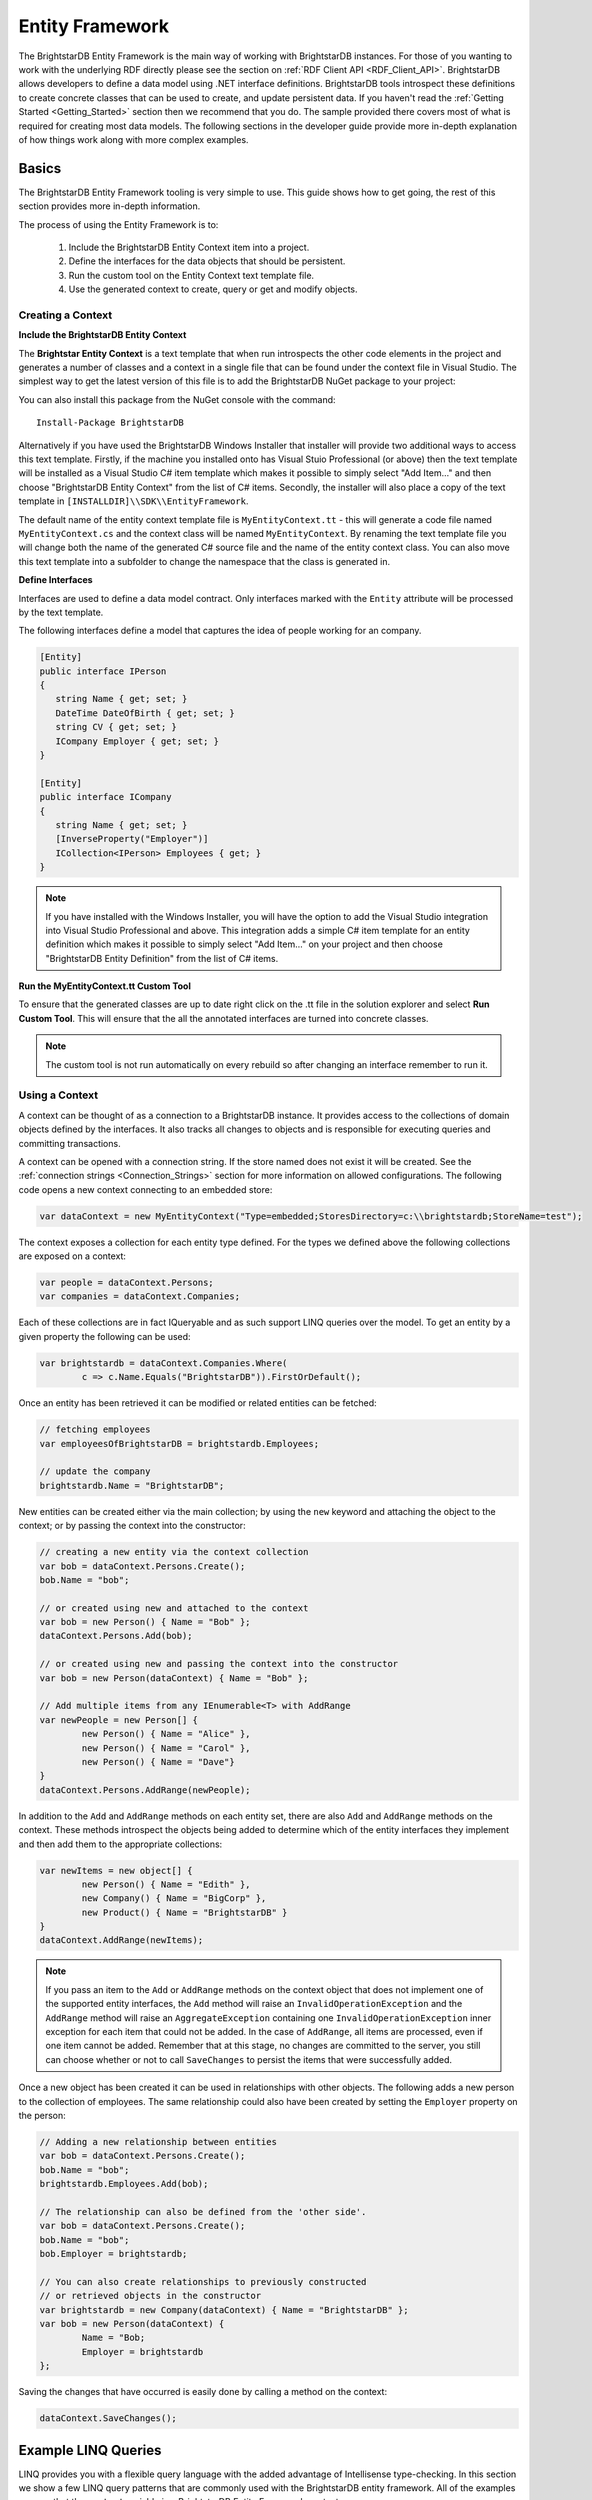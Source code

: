 .. _Entity_Framework:

*****************
 Entity Framework
*****************

The BrightstarDB Entity Framework is the main way of working with BrightstarDB instances. For 
those of you wanting to work with the underlying RDF directly please see the section on 
:ref:`RDF Client API <RDF_Client_API>`. BrightstarDB allows developers to define a data model 
using .NET interface definitions. BrightstarDB tools introspect these definitions to create 
concrete classes that can be used to create, and update persistent data. If you haven't read 
the :ref:`Getting Started <Getting_Started>` section then we recommend that you do. The sample 
provided there covers most of what is required for creating most data models. The following 
sections in the developer guide provide more in-depth explanation of how things work along 
with more complex examples.


.. _Basics:

Basics
======


The BrightstarDB Entity Framework tooling is very simple to use. This guide shows how to get 
going, the rest of this section provides more in-depth information.

The process of using the Entity Framework is to:

  1. Include the BrightstarDB Entity Context item into a project.

  #. Define the interfaces for the data objects that should be persistent.

  #. Run the custom tool on the Entity Context text template file.

  #. Use the generated context to create, query or get and modify objects.

Creating a Context
------------------

**Include the BrightstarDB Entity Context**

The **Brightstar Entity Context** is a text template that when run introspects the other 
code elements in the project and generates a number of classes and a context in a single file 
that can be found under the context file in Visual Studio. The simplest way to get the latest
version of this file is to add the BrightstarDB NuGet package to your project:

.. image:: Images/getting-started-add-nuget-package.png

You can also install this package from the NuGet console with the command::

	Install-Package BrightstarDB

Alternatively if you have used the BrightstarDB Windows Installer that installer will provide
two additional ways to access this text template. Firstly, if the machine you installed onto has
Visual Stuio Professional (or above) then the text template will be installed as a Visual Studio
C# item template which makes it possible to simply select "Add Item..." and then choose 
"BrightstarDB Entity Context" from the list of C# items. Secondly, the installer will also
place a copy of the text template in ``[INSTALLDIR]\\SDK\\EntityFramework``.

The default name of the entity context template file is ``MyEntityContext.tt`` - this will generate
a code file named ``MyEntityContext.cs`` and the context class will be named ``MyEntityContext``.
By renaming the text template file you will change both the name of the generated C# source file
and the name of the entity context class. You can also move this text template into a subfolder
to change the namespace that the class is generated in.


**Define Interfaces**

Interfaces are used to define a data model contract. Only interfaces marked with the ``Entity`` 
attribute will be processed by the text template. 

The following interfaces define a model that captures the idea of people working for an company.

.. code-block:: c#

	[Entity]
	public interface IPerson
	{
	   string Name { get; set; }
	   DateTime DateOfBirth { get; set; }
	   string CV { get; set; }
	   ICompany Employer { get; set; }
	}

	[Entity]
	public interface ICompany
	{
	   string Name { get; set; }
	   [InverseProperty("Employer")]
	   ICollection<IPerson> Employees { get; }
	}


.. note::
	If you have installed with the Windows Installer, you will have the option to add the Visual Studio 
	integration into Visual Studio Professional and above. This integration adds a simple C# item 
	template for an entity definition which makes it possible to simply select "Add Item..." on your 
	project and then choose "BrightstarDB Entity Definition" from the list of C# items.


**Run the MyEntityContext.tt Custom Tool**

To ensure that the generated classes are up to date right click on the .tt file in the 
solution explorer and select **Run Custom Tool**. This will ensure that the all the 
annotated interfaces are turned into concrete classes.

.. note::

  The custom tool is not run automatically on every rebuild so after changing an interface 
  remember to run it.


Using a Context
---------------

A context can be thought of as a connection to a BrightstarDB instance. It provides access to 
the collections of domain objects defined by the interfaces. It also tracks all changes to 
objects and is responsible for executing queries and committing transactions.

A context can be opened with a connection string. If the store named does not exist it will be 
created. See the :ref:`connection strings <Connection_Strings>` section for more information 
on allowed configurations. The following code opens a new context connecting to an embedded 
store:

.. code-block:: c#

	var dataContext = new MyEntityContext("Type=embedded;StoresDirectory=c:\\brightstardb;StoreName=test");

The context exposes a collection for each entity type defined. For the types we defined above 
the following collections are exposed on a context:

.. code-block:: c#

	var people = dataContext.Persons;
	var companies = dataContext.Companies;

Each of these collections are in fact IQueryable and as such support LINQ queries over the 
model. To get an entity by a given property the following can be used:

.. code-block:: c#

	var brightstardb = dataContext.Companies.Where(
		c => c.Name.Equals("BrightstarDB")).FirstOrDefault();


Once an entity has been retrieved it can be modified or related entities can be fetched:

.. code-block:: c#

	// fetching employees
	var employeesOfBrightstarDB = brightstardb.Employees;

	// update the company
	brightstardb.Name = "BrightstarDB";


New entities can be created either via the main collection; by using the ``new`` keyword 
and attaching the object to the context; or by passing the context into the constructor:

.. code-block:: c#

	// creating a new entity via the context collection
	var bob = dataContext.Persons.Create();
	bob.Name = "bob";

	// or created using new and attached to the context
	var bob = new Person() { Name = "Bob" };
	dataContext.Persons.Add(bob);

	// or created using new and passing the context into the constructor
	var bob = new Person(dataContext) { Name = "Bob" };

	// Add multiple items from any IEnumerable<T> with AddRange
	var newPeople = new Person[] { 
		new Person() { Name = "Alice" },
		new Person() { Name = "Carol" },
		new Person() { Name = "Dave"}
	}
	dataContext.Persons.AddRange(newPeople);
 

In addition to the ``Add`` and ``AddRange`` methods on each entity set, there are also ``Add`` and ``AddRange``
methods on the context. These methods introspect the objects being added to determine which 
of the entity interfaces they implement and then add them to the appropriate collections:

.. code-block:: c#

	var newItems = new object[] {
		new Person() { Name = "Edith" },
		new Company() { Name = "BigCorp" },
		new Product() { Name = "BrightstarDB" }
	}
	dataContext.AddRange(newItems);
  
.. note::
	If you pass an item to the ``Add`` or ``AddRange`` methods on the context object that does not implement
	one of the supported entity interfaces, the ``Add`` method will raise an ``InvalidOperationException``
	and the ``AddRange`` method will raise an ``AggregateException`` containing one ``InvalidOperationException``
	inner exception for each item that could not be added. In the case of ``AddRange``, all items are 
	processed, even if one item cannot be added. Remember that at this stage, no changes are 
	committed to the server, you still can choose whether or not to call ``SaveChanges`` to 
	persist the items that were successfully added.


Once a new object has been created it can be used in relationships with other objects. The 
following adds a new person to the collection of employees. The same relationship could also 
have been created by setting the ``Employer`` property on the person:

.. code-block:: c#

	// Adding a new relationship between entities
	var bob = dataContext.Persons.Create();
	bob.Name = "bob";
	brightstardb.Employees.Add(bob);

	// The relationship can also be defined from the 'other side'.
	var bob = dataContext.Persons.Create();
	bob.Name = "bob";
	bob.Employer = brightstardb;

	// You can also create relationships to previously constructed
	// or retrieved objects in the constructor
	var brightstardb = new Company(dataContext) { Name = "BrightstarDB" };
	var bob = new Person(dataContext) { 
		Name = "Bob; 
		Employer = brightstardb 
	};

Saving the changes that have occurred is easily done by calling a method on the context:

.. code-block:: c#

	dataContext.SaveChanges();

.. _Example_LINQ_Queries:

Example LINQ Queries
====================

LINQ provides you with a flexible query language with the added advantage of Intellisense
type-checking. In this section we show a few LINQ query patterns that are commonly used with
the BrightstarDB entity framework. All of the examples assume that the ``context`` variable
is a BrightstarDB Entity Framework context.

To retrieve an entity by its ID
-------------------------------

.. code-block:: c#

	var bob = context.Persons.Where(x=>x.Id.Equals("bob"));
  
To retrieve several entities by their IDs
-----------------------------------------

.. code-block:: c#

	var people = context.Persons.Where(
		x=>new []{"bob", "sue", "rita"}.Contains(x.Id));

A simple property filter
------------------------

.. code-block:: c#

    var youngsters = context.Persons.Where(x=>x.Age < 21);
	
Sorting results
---------------

.. code-block:: c#

    var byAge = context.Persons.OrderBy(x=>x.Age);
    var byAgeDescending = context.Persons.OrderByDescending(x=>x.Age);
	
Retrieving related items
------------------------

.. code-block:: c#

	var fathers = context.Persons.Select(x=>x.Father);
	var bartsFather = context.Persons.Where(x=>x.Id.Equals("bart"))
	                                 .FirstOrDefault(x=>x.Father);
	
Return complex values as anonymous objects
------------------------------------------

.. code-block:: c#

    var stockInfo = from x in context.Companies 
	                select new {x.Name, x.TickerSymbol, x.Price};
	
Aggregates
----------

.. code-block:: c#

  var averageHeadcount = context.Companies.Average(x=>x.HeadCount);
  var smallestCompanySize = context.Companies.Min(x=>x.HeadCount);
  var largestCompanySize = context.Companies.Max(x=>x.HeadCount);
	

.. _Annotations_Guide:

Annotations
===========


The BrightstarDB entity framework relies on a few annotation types in order to accurately 
express a data model. This section describes the different annotations and how they should be 
used. The only required attribute annotation is Entity. All other attributes give different 
levels of control over how the object model is mapped to RDF.

TypeIdentifierPrefix Attribute
------------------------------

BrightstarDB makes use of URIs to identify class types and property types. These URI values 
can be added on each property but to improve clarity and avoid mistakes it is possible to 
configure a base URI that is then used by all attributes. It is also possible to define models 
that do not have this attribute set.

The type identifier prefix can be set in the AssemblyInfo.cs file. The example below shows how 
to set this configuration property:

.. code-block:: c#

	[assembly: TypeIdentifierPrefix("http://www.mydomain.com/types/")]

Entity Attribute
----------------

The ``Entity`` attribute is used to indicate that the annotated interface should be included in 
the generated model. Optionally, a full URI or a URI postfix can be supplied that defines the 
identity of the class. The following examples show how to use the attribute. The example with 
just the value 'Person' uses a default prefix if one is not specified as described above:

.. code-block:: c#

	// example 1.
	[Entity] 
	public interface IPerson { ... }

	// example 2.
	[Entity("Person")] 
	public interface IPerson { ... }

	// example 3.
	[Entity("http://xmlns.com/foaf/0.1/Person")] 
	public interface IPerson { ... }

Example 3. above can be used to map .NET models onto existing RDF vocabularies. This allows 
the model to create data in a given vocabulary but it also allows models to be mapped onto 
existing RDF data.

.. _Identity_Property:

Identity Property
-----------------

The Identity property can be used to get and set the underlying identity of an Entity. 
The following example shows how this is defined:

.. code-block:: c#

	// example 1.
	[Entity("Person")] 
	public interface IPerson {
		string Id { get; }
	}

No annotation is required. It is also acceptable for the property to be called ``ID``, ``{Type}Id`` or 
``{Type}ID`` where ``{Type}`` is the name of the type. E.g: ``PersonId`` or ``PersonID``.

.. _Identifier_Attribute:

Identifier Attribute
--------------------

Id property values are URIs, but in some cases it is necessary to work with simpler string 
values such as GUIDs or numeric values. To do this the Id property can be decorated with the 
identifier attribute. The identifier attribute requires a string property that is the 
identifier prefix - this can be specified either as a URI string or as {prefix}:{rest of URI} 
where {prefix} is a namespace prefix defined by the Namespace Declaration Attribute (see below):

.. code-block:: c#

	// example 1.
	[Entity("Person")] 
	public interface IPerson {
		[Identifier("http://www.mydomain.com/people/")]
		string Id { get; }
	}

	// example 2.
	[Entity]
	public interface ISkill {
		[Identifier("ex:skills#")]
		string Id {get;}
	}
	// NOTE: For the above to work there must be an assembly attribute declared like this:
	[assembly:NamespaceDeclaration("ex", "http://example.org/")]
  
The ``Identifier`` attribute has additional arguments that enable you to specify a (composite)
key for the type. For more information please refer to the section :ref:`Key_Properties_In_EF`.

From BrightstarDB release 1.9 it is possible to specify an empty string as the identifier prefix.
When this is done, the value assigned to the Id property MUST be a absolute URI as it is used
unaltered in the generated RDF triples. This gives your application complete control over the 
URIs used in the RDF data, but it also requires that your application manages the generation
of those URIs:

.. code-block:: c#

	[Entity]
	public interface ICompany {
		[Identifier("")]
		string Id {get;}
	}
  
.. note::
	When using an empty string identifier prefix like this, the ``Create()`` method on the
	context collection will automatically generate a URI with the prefix ``http://www.brightstardb.com/.well-known/genid/``.
	To avoid this, you should instead create the entity directly using the constructor and
	add it to the context. There are several ways in which this can be done:

	.. code-block:: c#

		// This will get a BrightstarDB genid URI
		var co1 = context.Companies.Create();

		// Create an entity with the URI http://contoso.com
		var co2 = new Company { Id = "http://contoso.com/" };
		// ...then add it to the context
		context.Companies.Add(co2);

		// Create and add in a single line
		var co3 = new Company(context) { Id = "http://example.com" };
		
		// Alternate single-line approach
		context.Companies.Add( 
			new Company { Id = "http://networkedplanet.com" } );        


Property Inclusion
------------------

Any .NET property with a getter or setter is automatically included in the generated type, no 
attribute annotation is required for this:

.. code-block:: c#

  // example 1.
  [Entity("Person")] 
  public interface IPerson {
    string Id { get; }
    string Name { get; set; }
  }

Property Exclusion
------------------

If you want BrightstarDB to ignore a property you can simply decorate it with an ``[Ignore]``
attribute:

.. code-block:: c#

  [Entity("Person")]
  public interface IPerson {
    string Id {get; }
    string Name { get; set; }
    
    [Ignore]
    int Salary {get;}
  }

.. note::
  
  Properties that are ignored in this way are not implemented in the partial class that BrightstarDB
  generates, so you will need to ensure that they are implemented in a partial class that you create.

.. note::

  The ``[Ignore]`` attribute is not supported or required on *methods* defined in the interface as
  BrightstarDB does not implement interface methods - you are always required to provide method
  implementations in your own partial class.
  

Inverse Property Attribute
--------------------------

When two types reference each other via different properties that in fact reflect different 
sides of the same association then it is necessary to declare this explicitly. This can be 
done with the InverseProperty attribute. This attribute requires the name of the .NET property 
on the referencing type to be specified:

.. code-block:: c#

  [Entity("Person")] 
  public interface IPerson {
    string Id { get; }
   
    ICompany Employer { get; set; }
  }

  [Entity("Company")] 
  public interface ICompany {
    string Id { get; }
   
    [InverseProperty("Employer")]
    ICollection<IPerson> Employees { get; set; }
  }


The above example shows that the inverse of ``Employees`` is ``Employer``. This means that if 
the ``Employer`` property on ``P1`` is set to ``C1`` then getting ``C1.Employees`` will 
return a collection containing ``P1``.

Namespace Declaration Attribute
-------------------------------

When using URIs in annotations it is cleaner if the complete URI doesn't need to be entered 
every time. To support this the NamespaceDeclaration assembly attribute can be used, many 
times if needed, to define namespace prefix mappings. The mapping takes a short string and the 
URI prefix to be used.

The attribute can be used to specify the prefixes required (typically assembly attributes are 
added to the ``AssemblyInfo.cs`` code file in the Properties folder of the project):

.. code-block:: c#

  [assembly: NamespaceDeclaration("foaf", "http://xmlns.com/foaf/0.1/")]

Then these prefixes can be used in property or type annotation using the CURIE syntax of 
{prefix}:{rest of URI}:

.. code-block:: c#

  [Entity("foaf:Person")]
  public interface IPerson  { ... }

Namespace declarations defined in this way can also be retrieved programatically. The class
``BrightstarDB.EntityFramework.NamespaceDeclarations`` provides methods for retrieving 
these declarations in a variety of formats:

.. code-block:: c#

    // You can just iterate them as instances of 
    // BrightstarDB.EntityFramework.NamespaceDeclarationAttribute
    foreach(var nsDecl in NamespaceDeclarations.ForAssembly(
		Assembly.GetExecutingAssembly()))
    {
        // prefix is in nsDecl.Prefix
        // Namespace URI is in nsDecl.Reference
    }
    
    // Or you can retrieve them as a dictionary:
    var dict = NamespaceDeclarations.ForAssembly(
		Assembly.GetExecutingAssembly());
    foafUri = dict["foaf"];
    
    // You can omit the Assembly parameter if you are calling from the 
	// assembly containing the delcarations.
    
    // You can get the declarations formatted for use in SPARQL...
    // e.g. PREFIX foaf: <http://xmlns.com/foaf/0.1/>
    sparqlPrefixes = NamespaceDeclarations.ForAssembly().AsSparql();
    
    // ...or for use in Turtle (or TRiG)
    // e.g. @prefix foaf: <http://xmlns.com/foaf/0.1/> .
    turtlePrefixes = NamespaceDeclarations.ForAssembly().AsTurtle();
    

Property Type Attribute
-----------------------

While no decoration is required to include a property in a generated class, if the property is 
to be mapped onto an existing RDF vocabulary then the PropertyType attribute can be used to do 
this. The PropertyType attribute requires a string property that is either an absolute or 
relative URI. If it is a relative URI then it is appended to the URI defined by the 
TypeIdentifierPrefix attribute or the default base type URI. Again, prefixes defined by a 
NamespaceDeclaration attribute can also be used:

.. code-block:: c#

  // Example 1. Explicit type declaration
  [PropertyType("http://www.mydomain.com/types/name")]
  string Name { get; set; }

  // Example 2. Prefixed type declaration. 
  // The prefix must be declared with a NamespaceDeclaration attribute
  [PropertyType("foaf:name")]
  string Name { get; set; }


  // Example 3. Where "name" is appended to the default namespace 
  // or the one specified by the TypeIdentifierPrefix in AssemblyInfo.cs.
  [PropertyType("name")]
  string Name { get; set; }

Inverse Property Type Attribute
-------------------------------

Allows inverse properties to be mapped to a given RDF predicate type rather than a .NET 
property name. This is most useful when mapping existing RDF schemas to support the case where 
the .NET data-binding only requires the inverse of the RDF property:

.. code-block:: c#

  // Example 1. The following states that the collection of employees 
  // is found by traversing the "http://www.mydomain.com/types/employer"
  // predicate from instances of Person.
  [InversePropertyType("http://www.mydomain.com/types/employer")]
  ICollection<IPerson> Employees { get; set; }

Additional Custom Attributes
----------------------------

Any custom attributes added to the entity interface that are not in the 
``BrightstarDB.EntityFramework`` namespace will be automatically copied through into the generated 
class. This allows you to easily make use of custom attributes for validation, property 
annotation and other purposes. 

As an example, the following interface code:

.. code-block:: c#

  [Entity("http://xmlns.com/foaf/0.1/Person")]
  public interface IFoafPerson : IFoafAgent
  {
      [Identifier("http://www.networkedplanet.com/people/")]
      string Id { get; }

      [PropertyType("http://xmlns.com/foaf/0.1/nick")]
      [DisplayName("Also Known As")]
      string Nickname { get; set; }

      [PropertyType("http://xmlns.com/foaf/0.1/name")]
      [Required]
      [CustomValidation(typeof(MyCustomValidator), "ValidateName", 
                        ErrorMessage="Custom error message")]
      string Name { get; set; }
  }

would result in this generated class code:

.. code-block:: c#

      public partial class FoafPerson : BrightstarEntityObject, IFoafPerson 
      {
      public FoafPerson(BrightstarEntityContext context, IDataObject dataObject) : base(context, dataObject) { }
      public FoafPerson() : base() { }
      public System.String Id { get {return GetIdentity(); } set { SetIdentity(value); } }
      #region Implementation of BrightstarDB.Tests.EntityFramework.IFoafPerson
      
      [System.ComponentModel.DisplayNameAttribute("Also Known As")]
      public System.String Nickname
      {
              get { return GetRelatedProperty<System.String>("Nickname"); }
              set { SetRelatedProperty("Nickname", value); }
      }
      
      [System.ComponentModel.DataAnnotations.RequiredAttribute]    
      [System.ComponentModel.DataAnnotations.CustomValidationAttribute(typeof(MyCustomValidator), 
        "ValidateName", ErrorMessage="Custom error message")]
      public System.String Name
      {
              get { return GetRelatedProperty<System.String>("Name"); }
              set { SetRelatedProperty("Name", value); }
      }
      
     #endregion
      }

It is also possible to add custom attributes to the generated entity class itself. Any custom 
attributes that are allowed on both classes and interfaces can be added to the entity 
interface and will be automatically copied through to the generated class in the same was as 
custom attributes on properties. However, if you need to use a custom attribute that is 
allowed on a class but not on an interface, then you must use the 
``BrightstarDB.EntityFramework.ClassAttribute`` attribute. This custom attribute can be added to 
the entity interface and allows you to specify a different custom attribute that should be 
added to the generated entity class. When using this custom attribute you should ensure that 
you either import the namespace that contains the other custom attribute or reference the 
other custom attribute using its fully-qualified type name to ensure that the generated class 
code compiles successfully.

For example, the following interface code:

.. code-block:: c#

  [Entity("http://xmlns.com/foaf/0.1/Person")]
  [ClassAttribute("[System.ComponentModel.DisplayName(\\"Person\\")]")]
  public interface IFoafPerson : IFoafAgent
  {
    // ... interface definition here
  }

would result in this generated class code:

.. code-block:: c#

  [System.ComponentModel.DisplayName("Person")]
  public partial class FoafPerson : BrightstarEntityObject, IFoafPerson 
  {
    // ... generated class code here
  }


Note that the ``DisplayName`` custom attribute is referenced using its fully-qualified type name 
(``System.ComponentModel.DisplayName``), as the generated context code will not include a 
``using System.ComponentModel;`` namespace import. Alternatively, this interface code would also 
generate class code that compiles correctly:

.. code-block:: c#

  // import the System.ComponentModel namespace 
  // this will be copied into the context class code
  using System.ComponentModel;

  [Entity("http://xmlns.com/foaf/0.1/Person")]
  [ClassAttribute("[DisplayName(\\"Person\\")]")]
  public interface IFoafPerson : IFoafAgent
  {
    // ... interface definition here
  }


.. _Patterns:

Patterns
========

This section describes how to model common patterns using BrightstarDB Entity Framework. It 
covers how to define one-to-one, one-to-many, many-to-many and reflexive relationships.

Examples of these relationship patterns can be found in the :ref:`Tweetbox sample <Tweetbox>`.

One-to-One
----------

Entities can have one-to-one relationships with other entities. An example of this would be 
the link between a user and a the authorization to another social networking site. The 
one-to-one relationship would be described in the interfaces as follows:

.. code-block:: c#

  [Entity]
  public interface IUser {
    ...
    ISocialNetworkAccount SocialNetworkAccount { get; set; }
    ...
  }

  [Entity]
  public interface ISocialNetworkAccount {
    ...
    [InverseProperty("SocialNetworkAccount")]
            IUser TwitterAccount { get; set; }
    ...
  }

One-to-Many
-----------

A User entity can be modeled to have a one-to-many relationship with a set of Tweet entities, 
by marking the properties in each interface as follows:

.. code-block:: c#

  [Entity]
  public interface ITweet {
    ...
    IUser Author { get; set; }
    ...
  }
  
  [Entity]
  public interface IUser {
    ...
    [InverseProperty("Author")]
    ICollection<ITweet> Tweets { get; set; }
    ...
  }

Many-to-Many
------------

The Tweet entity can be modeled to have a set of zero or more Hash Tags. As any Hash Tag 
entity could be used in more than one Tweet, this uses a many-to-many relationship pattern:

.. code-block:: c#

  [Entity]
  public interface ITweet {
    ...
    ICollection<IHashTag> HashTags { get; set; }
    ...
  }

  [Entity]
  public interface IHashTag {
    ...
    [InverseProperty("HashTags")]
    ICollection<ITweet> Tweets { get; set; }
    ...
  }

Reflexive relationship
----------------------

A reflexive relationship (that refers to itself) can be defined as in the example below:

.. code-block:: c#

  [Entity]
  public interface IUser {
    ...
    ICollection<IUser> Following { get; set; }

    [InverseProperty("Following")]
    ICollection<IUser> Followers { get; set; }
    ...
  }

.. _Behaviour:

Behaviour
=========

The classes generated by the BrightstarDB Entity Framework deal with data and data 
persistence. However, most applications require these classes to have behaviour. All generated 
classes are generated as .NET partial classes. This means that another file can contain 
additional method definitions. The following example shows how to add additional methods to a 
generated class.

Assume we have the following interface definition:

.. code-block:: c#

  [Entity]
  public interface IPerson {
    string Id { get; }
    string FirstName { get; set; }
    string LastName { get; set; }  
  }

To add custom behaviour the new method signature should first be added to the interface. The 
example below shows the same interface but with an added method signature to get a user's full 
name:

.. code-block:: c#

  [Entity]
  public interface IPerson {
    string Id { get; }
    string FirstName { get; set; }
    string LastName { get; set; }
    // new method signature
    string GetFullName();  
  }


After running the custom tool on the EntityContext.tt file there is a new class called Person. 
To add additional methods add a new .cs file to the project and add the following class 
declaration:

.. code-block:: c#

  public partial class Person {
    public string GetFullName() {
      return FirstName + " " + LastName;
    }
  }

The new partial class implements the additional method declaration and has access to all the 
data properties in the generated class.  

.. _Key_Properties_in_EF:

Key Properties and Composite Keys
=================================

The :ref:`Identity_Property` provides a simple means of accessing the key value of an entity,
this key value is concatenated with the base URI string for the entity type to generate the full
URI identifier of the RDF resource that is created for the entity. In many applications the exact
key used is immaterial, and the default strategy of generating a GUID-based key works well. However
in some cases it is desirable to have more control over the key assigned to an entity. For this
purpose we provide a number of additional arguments on the ``Identifier`` attribute. These arguments
allow you to specify that the key for an entity type is generated from one or more of its properties

Specifying Key Properties
-------------------------

The ``KeyProperties`` argument accepts an array of strings that name
the properties of the entity that should be combined to create a key value for the entity.
The value of the named properties will be concatenated in the order that they are named
in the ``KeyProperties`` array, with a slash ('/') between values:

.. code-block:: c#

    // An entity with a key generated from one of its properties.
    [Entity]
    public interface IBook {
        [Identifier("http://example.org/books/", 
                    KeyProperties=new [] {"Isbn"}]
        public string Id { get; }
        public string Isbn {get;set;}
    }
    
    // An entity with a composite key
    [Entity]
    public interface IWidget {
        [Identifier("http://widgets.org/", 
            KeyProperties=new [] {"Manufacturer", "ProductCode"}]
        public string Id { get; }
        public string Manufacturer {get;set;}
        public string ProductCode  {get;set;}
    }

    // In use...
    var book = context.Books.Create();
    book.Isbn = "1234567890";
    // book URI identifier will be http://example.org/books/1234567890
    
    var widget = context.Widgets.Create();
    widget.Manufacturer = "Acme";
    widget.ProductCode = "Grommet"
    // widget identifier will be http://widgets.org/Acme/Grommet
    
Key Separator
-------------

The ``KeySeparator`` argument of the ``Identifier`` attribute allows you to change the string
used to concatenate multiple values into a single key:

.. code-block:: c#

    // An entity with a composite key
    [Entity]
    public interface IWidget {
        [Identifier("http://widgets.org/", 
            KeyProperties=new [] {"Manufacturer", "ProductCode"},
            KeySeparator="_"]
        public string Id { get; }
        public string Manufacturer {get;set;}
        public string ProductCode  {get;set;}
    }

    var widget = context.Widgets.Create();
    widget.Manufacturer = "Acme";
    widget.ProductCode = "Grommet"
    // widget identifier will be http://widgets.org/Acme_Grommet
    
Key Converter
-------------

The values of the key properties are converted to a string by a class that implements the
``BrightstarDB.EntityFramework.IKeyConverter`` interface. The default implementation implements
the following rules:

    * Integer and decimal values are converted using the InvariantCulture (to eliminate culture-specific separators)
    * Properties whose value is another entity will yield the key of that entity. That is the 
      part of the URI identifier that follows the base URI string.
    * Properties whose value is NULL are ignored.
    * If all key properties are NULL, a NULL key will be generated, which will result in a 
      ``BrightstarDB.EntityFramework.EntityKeyRequiredException`` being raised.
    * The converted string value is URI-escaped using the .NET method ``Uri.EscapeUriString(string)``.
    * Multiple non-null values are concatenated using the separator specified by the KeySeparator property.

You can create your own key conversion rules by implementing the ``IKeyConverter`` interface and specifying
the implementation type in the ``KeyConverterType`` argument of the ``Identifier`` attribute.

Hierarchical Key Pattern
------------------------

Using the default key conversion rules it is possible to construct hierarchical identifier schemes:

.. code-block:: c#

    [Entity]
    public interface IHierarchicalKeyEntity
    {
        [Identifier(BaseAddress = "http://example.org/", 
         KeyProperties = new[]{"Parent", "Code"})]
        string Id { get; }

        IHierarchicalKeyEntity Parent { get; set; }
        string Code { get; set; }
    }

    // Example:
    var parent = context.HierarchicalKeyEntities.Create();
    parent.Code = "parent"; // URI will be http://example.org/parent
    
    var child = context.HierarchicalKeyEntities.Create();
    child.Parent = parent;
    child.Code = "child"; // URI will be http://example.org/parent/child
    
.. note::
    Although this example uses the same type of entity for both parent and child
    object, it is equally valid to use different types of entity for parent and child.
    
.. _Key_Constraints:

Key Constraints
---------------

When using the Entity Framework with the BrightstarDB back-end, entities with key properties 
are treated as having a "class-unique key constraint". This means that it is not allowed to
create an RDF resource with the same URI identifier and the same RDF type. This form of
constraint means that it is possible for one resource to have multiple types, but it still
ensures that for any given type all of its identifiers are unique.

The constraint is checked as part of the update transaction and if it fails a ``BrightstarDB.EntityFramework.UniqueConstraintViolationException``
will be raised. The constraint is also checked when creating new entities, but in this case
the check is only against the entities currently loaded into the context - this allows your
code to "fail fast" if a uniqueness violation occurs in the collection of entities loaded
in the context.

.. warning::
    Key constraints are not checked when using the Entity Framework with a DotNetRDF or
    generic SPARQL back-end, as the SPARQL UPDATE protocol does not allow for such transaction
    pre-conditions to be checked.

.. note::
	Key constraints are **not** validated if you use the ``AddOrUpdate`` method to add
	an item to the context. In this case, an existing item with the same key will
	simply be overwritten by the item being added.
	
Changing Identifiers
--------------------

With release 1.7 of BrightstarDB, it is now possible to alter the URI identifier of 
an entity. Currently this is only supported on entities that have generated keys and
is achieved by modifying any of the properties that contribute to the key.

A change of identifier is handled by the Entity Framework as a deletion of all triples
where the old identifier is the subject or object of the triple, followed by the creation
of a new set of triples equivalent to the deleted set but with the old identifier replaced
by the new identifier. Because the triples where the identifier is used as the object
are updated, all "links" in the data set will be properly maintained when an identifier
is modified in this way.

.. warning::
    When using another entity ID as part of the composite key for an entity please
    be aware that currently the entity framework code does not automatically change
    the identifiers of all dependencies when a dependent ID property is changed. This
    is done to avoid a large amount of overhead in checking for ID dependencies in the
    data store when changes are saved. The supported use case is that the dependency ID
    (e.g. the ID of the parent entity) is not modified once it is used to construct other
    identifiers.
    
Null Or Empty Keys
------------------

An key that is either null or an empty string is not allowed. When using the key generation 
features of BrightstarDB, if the generated key that results is either ``null`` or an empty 
string, the framework will raise a ``BrightstarDB.EntityFramework.EntityKeyRequiredException``. 
    
.. _Optimistic_Locking_in_EF:

Optimistic Locking
==================

The Entity Framework provides the option to enable optimistic locking when working with the 
store. Optimistic locking uses a well-known version number property (the property predicate 
URI is http://www.brightstardb.com/.well-known/model/version) to track the version number of 
an entity, when making an update to an entity the version number is used to determine if 
another client has concurrently updated the entity. If this is detected, it results in an 
exception of the type ``BrightstarDB.Client.TransactionPreconditionsFailedException`` being raised.


Enabling Optimistic Locking
---------------------------

Optimistic locking can be enabled either through the connection string (giving the user 
control over whether or not optimistic locking is enabled) or through code (giving the control 
to the programmer). 

To enable optimistic locking in a connection string, simply add "optimisticLocking=true" to 
the connection string. For example:

.. code-block:: c#

  type=rest;endpoint=http://localhost:8090/brightstar;storeName=myStore;optimisticLocking=true

To enable optimistic locking from code, use the optional optimisticLocking parameter on the 
constructor of the context class:

.. code-block:: c#

  var myContext = new MyEntityContext(connectionString, true);

.. note::

  The programmatic setting always overrides the setting in the connection string - this gives 
  the programmer final control over whether optimistic locking is used. The programmer can 
  also prevent optimistic locking from being used by passing false as the value of the 
  ``optimisticLocking`` parameter of the constructor of the context class.


Handling Optimistic Locking Errors
----------------------------------

Optimistic locking errors only occur when the ``SaveChanges()`` method is called on the context 
class. The error is notified by raising an exception of the type 
``BrightstarDB.Client.TransactionPreconditionsFailedException``. When this exception is caught by 
your code, you have two basic options to choose from. You can apply each of these options 
separately to each object modified by your update.

  1. Attempt the save again but first update the local context object with data from the 
     server. This will save all the changes you have made EXCEPT for those that were detected on 
     the server. This is the "store wins" scenario.

  #. Attempt the save again, but first update only the version numbers of the local context 
     object with data from the server. This will keep all the changes you have made, overwriting 
     any concurrent changes that happened on the server. This is the "client wins" scenario.

To attempt the save again, you must first call the ``Refresh()`` method on the context object. 
This method takes two paramters - the first parameter specifies the mode for the refresh, this 
can either be RefreshMode.ClientWins or RefreshMode.StoreWins depending on the scenario to be 
applied. The second parameter is the entity or collection of entities to which the refresh is 
to be applied. You apply different refresh strategies to different entities within the same 
update if you wish. Once the conflicted entities are refreshed, you can then make a call to 
the ``SaveChanges()`` method of the context once more. The code sample below shows this in 
outline:

.. code-block:: c#

  try 
  {
    myContext.SaveChanges();
  }
  catch(TransactionPreconditionsFailedException) 
  {
    // Refresh the conflicted object(s)
    myContext.Refresh(RefreshMode.StoreWins, conflictedEntity);
    // Attempt the save again
    myContext.SaveChanges();
  }

.. note::

  On stores with a high degree of concurrent updates it is possible that the second call to 
  ``SaveChanges()`` could also result in an optimistic locking error because objects have been 
  further modified since the initial optimistic locking failure was reported. Production code 
  for highly concurrent environments should be written to handle this possibility.

.. _LINQ_Restrictions:

LINQ Restrictions
=================

Supported LINQ Operators
------------------------

The LINQ query processor in BrightstarDB has some restrictions, but supports the most commonly 
used core set of LINQ query methods. The following table lists the supported query methods. 
Unless otherwise noted the indexed variant of LINQ query methods are not supported.

=================  =====
Method             Notes  
=================  =====
Any                Supported as first result operator. Not supported as second or subsequent result operator  
All                Supported as first result operator. Not supported as second or subsequent result operator  
Average            Supported as first result operator. Not supported as second or subsequent result operator.  
Cast               Supported for casting between Entity Framework entity types only  
Contains           Supported for literal values as a filter (e.g. ``x=>x.SomeProperty.Contains("foo")`` )
Count              Supported with or without a Boolean filter expression. Supported as first result operator. Not supported as second or subsequent result operator.  
Distinct           Supported for literal values. For entities ``Distinct()`` is supported but only to eliminate duplicates of the same Id any override of .Equals on the entity class is not used.  
First              Supported with or without a Boolean filter expression  
LongCount          Supported with or without a Boolean filter expression. Supported as first result operator. Not supported as second or subsequent result operator.  
Max                Supported as first result operator. Not supported as second or subsequent result operator.  
Min                Supported as first result operator. Not supported as second or subsequent result operator.  
OfType<TResult>    Supported only if ``TResult`` is an Entity Framework entity type
OrderBy            The enumeration will not include those items where the sort property has a null value.
OrderByDescending  The enumeration will not include those items where the sort property has a null value.  
Select    
SelectMany    
Single             Supported with or without a Boolean filter expression  
SingleOrDefault    Supported with or without a Boolean filter expression  
Skip    
Sum                Supported as first result operator. Not supported as second or subsequent result operator.  
Take    
ThenBy    
ThenByDescending    
Where    
=================  =====


Supported Class Methods and Properties
--------------------------------------

In general, the translation of LINQ to SPARQL cannot translate methods on .NET datatypes into 
functionally equivalent SPARQL. However we have implemented translation of a few commonly used 
String, Math and DateTime methods as listed in the following table.

The return values of these methods and properties can only be used in the filtering of queries 
and cannot be used to modify the return value. For example you can test that 
``foo.Name.ToLower().Equals("somestring")``, but you cannot return the value ``foo.Name.ToLower()``.

+-----------------------------------------+--------------------------------------------------+
| .NET function                           | SPARQL Equivalent                                |
+=========================================+==================================================+
|                                 **String Functions**                                       |
+-----------------------------------------+--------------------------------------------------+
|p0.StartsWith(string s)                  |  STRSTARTS(p0, s)                                |
+-----------------------------------------+--------------------------------------------------+
| p0.StartsWith(string s, bool ignoreCase,| REGEX(p0, "^" + s, "i") if ignoreCase is true;   |
| CultureInfo culture)                    | STRSTARTS(p0, s) if ignoreCase is false          |
+-----------------------------------------+--------------------------------------------------+
| p0.StartsWith(string s,                 | REGEX(p0, "^" + s, "i") if comparisonOptions is  |
| StringComparison comparisonOptions)     | StringComparison.CurrentCultureIgnoreCase,       |
|                                         | StringComparison.InvariantCultureIgnoreCase or   |
|                                         | StringComparison.OrdinalIgnoreCase;              |
|                                         | STRSTARTS(p0, s) otherwise                       |
+-----------------------------------------+--------------------------------------------------+
| p0.EndsWith(string s)                   | STRENDS(p0, s)                                   |
+-----------------------------------------+--------------------------------------------------+
| p0.StartsWith(string s, bool ignoreCase,| REGEX(p0, s + "$", "i") if ignoreCase is true;   |
|  CultureInfo culture)                   | STRENDS(p0, s) if ignoreCase is false            |
+-----------------------------------------+--------------------------------------------------+
| p0.StartsWith(string s, StringComparison| REGEX(p0, s + "$", "i") if comparisonOptions is  |
|  comparisonOptions)                     | StringComparison.CurrentCultureIgnoreCase,       |
|                                         | StringComparison.InvariantCultureIgnoreCase or   |
|                                         | StringComparison.OrdinalIgnoreCase;              |
|                                         | STRENDS(p0, s) otherwise                         |
+-----------------------------------------+--------------------------------------------------+
| p0.Length                               | STRLEN(p0)                                       |
+-----------------------------------------+--------------------------------------------------+
| p0.Substring(int start)                 | SUBSTR(p0, start)                                |
+-----------------------------------------+--------------------------------------------------+
| p0.Substring(int start, int len)        | SUBSTR(p0, start, end)                           |
+-----------------------------------------+--------------------------------------------------+
| p0.ToUpper()                            | UCASE(p0)                                        |
+-----------------------------------------+--------------------------------------------------+
| p0.ToLower()                            | LCASE(p0)                                        |
+-----------------------------------------+--------------------------------------------------+
|                                   **Date Functions**                                       |
+-----------------------------------------+--------------------------------------------------+
| p0.Day                                  | DAY(p0)                                          |
+-----------------------------------------+--------------------------------------------------+
| p0.Hour                                 | HOURS(p0)                                        |
+-----------------------------------------+--------------------------------------------------+
| p0.Minute                               | MINUTES(p0)                                      |
+-----------------------------------------+--------------------------------------------------+
| p0.Month                                | MONTH(p0)                                        |
+-----------------------------------------+--------------------------------------------------+
| p0.Second                               | SECONDS(p0)                                      |
+-----------------------------------------+--------------------------------------------------+
| p0.Year                                 | YEAR(p0)                                         |
+-----------------------------------------+--------------------------------------------------+
|                                  **Math Functions**                                        |    
+-----------------------------------------+--------------------------------------------------+
| Math.Round(decimal d)                   | ROUND(d)                                         |
+-----------------------------------------+--------------------------------------------------+
| Math.Round(double d)                    | ROUND(d)                                         |
+-----------------------------------------+--------------------------------------------------+
| Math.Floor(decimal d)                   | FLOOR(d)                                         |
+-----------------------------------------+--------------------------------------------------+
| Math.Floor(double d)                    | FLOOR(d)                                         |
+-----------------------------------------+--------------------------------------------------+
| Math.Ceiling(decimal d)                 | CEIL(d)                                          |
+-----------------------------------------+--------------------------------------------------+
| Math.Ceiling(decimal d)                 | CEIL(d)                                          |
+-----------------------------------------+--------------------------------------------------+
|                                **Regular Expressions**                                     |
+-----------------------------------------+--------------------------------------------------+
| Regex.IsMatch(string p0,                | REGEX(p0, expression, flags)                     |
|  string expression,                     | Flags are generated from the options parameter.  |
|  RegexOptions options)                  | The supported RegexOptions are IgnoreCase,       |
|                                         | Multiline, Singleline and                        |
|                                         | IgnorePatternWhitespace (or any combination of   |
|                                         | these).                                          |
+-----------------------------------------+--------------------------------------------------+

The static method ``Regex.IsMatch()`` is supported when used to filter on a string property 
in a LINQ query. For example:

.. code-block:: c#

  context.Persons.Where(
    p => Regex.IsMatch(p.Name, "^a.*e$", RegexOptions.IgnoreCase));

However, please note that the regular expression options that can be used is limited to a 
combination of ``IgnoreCase``, ``Multiline``, ``Singleline`` and ``IgnorePatternWhitespace``.

.. _Casting:

Casting Entities
================

One of the nicest features of RDF is its flexibility - an RDF resource can be of multiple types and
can support multiple (possibly conflicting) properties according to different schemas. It allows you
to record different aspects of the same thing all at a single point in the data store. In OO programming
however, we tend to prefer to separate out different representations of the same thing into different classes
and to use those classes to encapsulate a specific model. So there is a tension between the freedom in 
RDF to record anything about any resource and the need in traditional OO programming to have a set of
types and properties defined at compile time.

In BrightstarDB the way we handle is is to allow you to convert an entity from one type to any other 
entity type at runtime. This feature is provided by the ``Become<T>()`` method on the entity object.
Calling ``Become<T>()`` on an entity has two effects:

  1.  It adds one or more RDF type statements to the resource so that it is now recorded as being an
      instance of the RDF class that the entity type ``T`` is mapped to. When ``T`` inherits from a base entity
      type both the RDF type for ``T`` and the RDF type for the base type is added.
  2.  It returns an instance of ``T`` which is bound to the same underlying DataObject as the entity you
      call ``Become<T>()`` on.

This feature gives you the ability to convert and extend resources at runtime with almost no overhead.
You should note that ``Become<T>()`` does nothing to ensure that the resource conforms to the constraints
that the type ``T`` might imply, so your code should be written to robustly handle missing properties.

Once you call ``SaveChanges()`` on the context, the new type statements (and any new properties you created)
are committed to the store. You will now find the object can be accessed through the context entity set for
``T``.

There is also an ``Unbecome<T>()`` method. This method can be used to remove RDF type statements from an 
entity so that it no longer appears in the collection of entities of type ``T`` on  the context. Note that
this does not remove the RDF type statements for super-types of ``T``, but you can explicitly do this by 
making further calls to ``Unbecome<T>()`` with the appropriate super-types.

.. _OData:

OData
=====

The Open Data Protocol (OData) is an open web protocol for querying data. An OData provider can be added to BrightstarDB Entity Framework projects to allow OData 
consumers to query the underlying data in the store. 

.. note::

  :ref:`Identifier Attributes <Annotations_Guide>` must exist on any BrightstarDB entity 
  interfaces in order to be processed by an OData consumer

For more details on how to add a BrightstarDB OData service to your projects, read 
:ref:`Adding Linked Data Support <Adding_Linked_Data_Support>` in the MVC Nerd Dinner samples 
chapter 

OData Restrictions
------------------

The OData v2 protocol implemented by BrightstarDB does not support properties that contain a 
collection of literal values. This means that BrightstarDB entity properties that are of type 
``ICollection<literal type>`` are not supported. Any properties of this type will not be 
readable via the OData service.

An OData provider connected to the BrightstarDB Entity Framework as a few restrictions on how 
it can be queried.

**Expand**

  - Second degree expansions are not currently supported. e.g. 
    ``Department('5598556a-671a-44f0-b176-502da62b3b2f')?$expand=Persons/Skills``

**Filtering**

  - The arithmetic filter ``Mod`` is not supported

  - The string filter functions ``int indexof(string p0, string p1)``, 
    ``string trim(string p0)`` and ``trim(string p0, string p1)`` are not supported.

  - The type filter functions ``bool IsOf(type p0)`` and ``bool IsOf(expression p0, type p1)`` 
    are not supported.

**Format**

Microsoft WCF Data Services do not currently support the ``$format`` query option. 
To return OData results formatted in JSON, the accept headers can be set in the web request 
sent to the OData service.

.. _SavingChanges_Event:

SavingChanges Event
===================

The generated EntityFramework context class exposes an event, ``SavingChanges``. This event is 
raised during the processing of the ``SaveChanges()`` method before any data is committed back to 
the Brightstar store. The event sender is the context class itself and in the event handler 
you can use the ``TrackedObjects`` property of the context class to iterate through all entities 
that the context class has retrieved from the BrightstarDB store. Entities expose an ``IsModified`` 
property which can be used to determine if the entity has been newly created or locally 
modified. The sample code below uses this to update a ``Created`` and ``LastModified`` 
timestamp on any entity that implements the ``ITrackable`` interface.:

.. code-block:: c#

  private static void UpdateTrackables(object sender, EventArgs e)
  {
    // This method is invoked by the context.
    // The sender object is the context itself
    var context = sender as MyEntityContext;


    // Iterate through just the tracked objects that 
    // implement the ITrackable interface
    foreach(var t in context.TrackedObjects
                    .Where(x=>x is ITrackable && x.IsModified)
                    .Cast<ITrackable>())
    {
      // If the Created property is not yet set, it will have 
      // DateTime.MinValue as its defaulft value. We can use 
	  // this fact to determine if the Created property needs setting.
      if (t.Created == DateTime.MinValue) t.Created = DateTime.Now;

      // The LastModified property should always be updated
      t.LastModified = DateTime.Now;
    }
  }

.. note::

  The source code for this example can be found in ``[INSTALLDIR]\Samples\EntityFramework\EntityFrameworkSamples.sln``

.. _Local_Change_Tracking:


INotifyPropertyChanged and INotifyCollectionChanged Support
===========================================================

.. _System.ComponentModel.INotifyPropertyChanged: http://msdn.microsoft.com/en-us/library/system.componentmodel.inotifypropertychanged%28v=vs.100%29.aspx
.. _System.Collections.Specialized.INotifyCollectionChanged: http://msdn.microsoft.com/en-us/library/system.collections.specialized.inotifycollectionchanged%28v=vs.100%29.aspx
.. _CollectionChanged: http://msdn.microsoft.com/en-us/library/system.collections.specialized.inotifycollectionchanged.collectionchanged%28v=vs.100%29.aspx
.. _NotifyCollectionChangedAction.Reset: http://msdn.microsoft.com/en-us/library/system.collections.specialized.notifycollectionchangedaction%28v=vs.100%29.aspx
.. _NotifyCollectionChangedAction.Remove: http://msdn.microsoft.com/en-us/library/system.collections.specialized.notifycollectionchangedaction%28v=vs.100%29.aspx

The classes generated by the Entity Framework provide support for tracking local changes. All 
generated entity classes implement the `System.ComponentModel.INotifyPropertyChanged`_ 
interface and fire a notification event any time a property with a single value is modified. 
All collections exposed by the generated classes implement the 
`System.Collections.Specialized.INotifyCollectionChanged`_ interface and fire a notification 
when an item is added to or removed from the collection or when the collection is reset.

There are a few points to note about using these features with the Entity Framework:

Firstly, although the generated classes implement the ``INotifyPropertyChanged`` interface, your 
code will typically use the interfaces. To attach a handler to the ``PropertyChanged`` event, you 
need an instance of ``INotifyPropertyChanged`` in your code. There are two ways to achieve this - 
either by casting or by adding ``INotifyPropertyChanged`` to your entity interface. If casting you 
will need to write code like this:

.. code-block:: c#

  // Get an entity to listen to
  var person = _context.Persons.Where(x=>x.Name.Equals("Fred"))
                            .FirstOrDefault();

  // Attach the NotifyPropertyChanged event handler
  (person as INotifyPropertyChanged).PropertyChanged += HandlePropertyChanged;

Alternatively it can be easier to simply add the ``INotifyPropertyChanged`` interface to your 
entity interface like this:

.. code-block:: c#

  [Entity]
  public interface IPerson : INotifyPropertyChanged 
  {
    // Property definitions go here
  }

This enables you to then write code without the cast:

.. code-block:: c#

  // Get an entity to listen to
  var person = _context.Persons.Where(x=>x.Name.Equals("Fred"))
                            .FirstOrDefault();

  // Attach the NotifyPropertyChanged event handler
  person.PropertyChanged += HandlePropertyChanged;

When tracking changes to collections you should also be aware that the dynamically loaded 
nature of these collections means that sometimes it is not possible for the change tracking 
code to provide you with the object that was removed from a collection. This will typically 
happen when you have a collection one one entity that is the inverse of a collection or 
property on another entity. Updating the collection at one end will fire the 
`CollectionChanged`_ event on the inverse collection, but if the inverse collection is not yet 
loaded, the event will be raised as a `NotifyCollectionChangedAction.Reset`_ type event, 
rather than a `NotifyCollectionChangedAction.Remove`_ event. This is done to avoid the 
overhead of retrieving the removed object from the data store just for the purpose of raising 
the notification event.

Finally, please note that event handlers are attached only to the local entity objects, the 
handlers are not persisted when the context changes are saved and are not available to any new 
context's you create - these handlers are intended only for tracking changes made locally to 
properties in the context before a ``SaveChanges()`` is invoked. The properties are also useful 
for data binding in applications where you want the user interface to update as the properties 
are modified.

Graph Targeting
===============

The Entity Framwork supports updating a specific named graph in the BrightstarDB store.
The graph to be updated is specified when creating the context object using the following
optional parameters in the context constructor:

  * ``updateGraph`` : The identifier of the graph that new statements will be added to. Defaults to the BrightstarDB default graph (``http://www.brightstardb.com/.well-known/model/defaultgraph``)
  * ``defaultDataSet`` : The identifier of the graphs that statements will be retrieved from. Defaults to all graphs in the store.
  * ``versionGraph`` : The identifier of the graph that contains version information for optimistic locking. Defaults to the same graph as ``updateGraph``.

Please refer to the section :ref:`default_data_set` for more information about the
default data set and its relationship to the ``defaultDataSet``, ``updateGraph``,
and ``versionGraph`` parameters.

To create a context that reads properties from the default graph and adds properties to a specific graph (e.g. for recording the results of inferences), use the following:

.. code-block:: c#

	// Set storeName, prefixes and inferredGraphUri here
	var context = new MyEntityContext(
		connectionString,
		enableOptimisticLocking,
		"http://example.org/graphs/graphToUpdate",
		new string[] { Constants.DefaultGraphUri },
		Constants.DefaultGraphUri);

.. note::
	Note that you need to be careful when using optimistic locking to ensure that you are 
	consistent about which graph manages the version information. We recommend that you 
	either use the BrightstarDB default graph (as shown in the example above)
	or use another named graph seperate from the graphs that store the rest of the data 
	(and define a constant for that	graph URI).

LINQ and Graph Targeting
------------------------

For LINQ queries to work, the triple that assigns the entity type must be in one of
the graphs in the default data set or in the graph to be updated. This makes the 
Entity Framework a bit more difficult to use across multiple graphs. When 
writing an application that will regularly deal with different named graphs
you may want to consider using the :ref:`Data Object Layer API <Data_Object_Layer>`
and SPARQL or the low-level RDF API for update operations.

.. _Roslyn_Code_Generation:
    
Roslyn Code Generation
======================

From version 1.11, BrightstarDB now includes support for generating an entity context class using the .NET 
Roslyn compiler library. The Roslyn code generator has a number of benefits over the TextTemplate code
generator:

    #. It can generate both C# and VB code.
    #. It allows you to use the nameof operator in InverseProperty attributes::
    
            [InverseProperty(nameof(IParentEntity.Children))]
         
    #. It supports generating the code either through a T4 template or from the command-line,
       which makes it possible to generate code without using Visual Studio.
    #. It will support code generation in Xamarin Studio / MonoDevelop

.. note::
   The Roslyn code generation features are dependent upon .NET 4.5 and in VisualStudio
   require VS2015 CTP5 release or later.
   
   
Console-based Code Generation
-----------------------------

The console-based code generator can be added to your solution by installing the NuGet package
BrightstarDB.CodeGeneration.Console. You can do this in the NuGet Package Manager Console with 
the following command::

    Install-Package BrightstarDB.CodeGeneration.Console
    
Installing this package adds a solution-level tool to your package structure. You can then run this 
tool with the following command::

    BrightstarDB.CodeGeneration.Console [/EntityContext:ContextClassName] [/Language:VB|CS] [/InternalEntityClasses] ``path/to/MySolution.sln`` ``My.Context.Namespace`` ``Output.cs``

This will scan the code in the specified solution and generate a new BrightstarDB entity context class in the namespace provided,
writing the generated code to the specified output file. By default, the name of the entity context class is ``EntityContext``, but
this can be changed by providing a value for the optional ``/EntityContext`` parameter (short name ``/CN``). The language used 
in the output file will be based on the file extension, but you can override this with the optional ``/Langauge`` parameter. To
generate entity classes with internal visibility for public interfaces, you can add the optional ``/InternalEntityClasses`` flag
(short name ``/IE``) to the command-line (see :ref:`Generated_Class_Visibility` for more information about this feature).

T4 Template-based Generation
----------------------------

We also provide a T4 template which acts as shim to invoke the code generator. This can be more convenient when working in 
a development environment such as Visual Studio or Xamarin Studio. To use the T4 template, you should install the NuGet
package ``BrightstarDB.CodeGeneration.T4``::

    Install-Package BrightstarDB.CodeGeneration.T4
    
This will add a file named ``EntityContext.tt`` to your project. You can move this
file around in the project and it will automatically use the appropriate namespace 
for the generated context class. You can also rename this file to change the name 
of the generated context class.


.. _Generated_Class_Visibility:

Generated Class Visibility
==========================

By default the Entity Framework code generators will generate entity classes that 
implement each entity interface with the same visibility as the interface. This 
means that by default a public interface will be implemented by a public generated class;
whereas an internal interface will be implemented by an internal generated class.

In some cases it is desirable to restrict the visibility of the generated entity classes,
having a public entity interface and an internal implementation of that interface. This
is now supported through a flag that can be either passed to the Roslyn console-based
code generator or set by editing the T4 text template used for code generation.

If you are using a T4 template to generate the entity context and entity classes,
you can set this flag by finding the following code in the template::

	var internalEntityClasses = false;

and change it to::

	var internalEntityClasses = true;

This code is the same in both the standard and the Roslyn-based T4 templates.